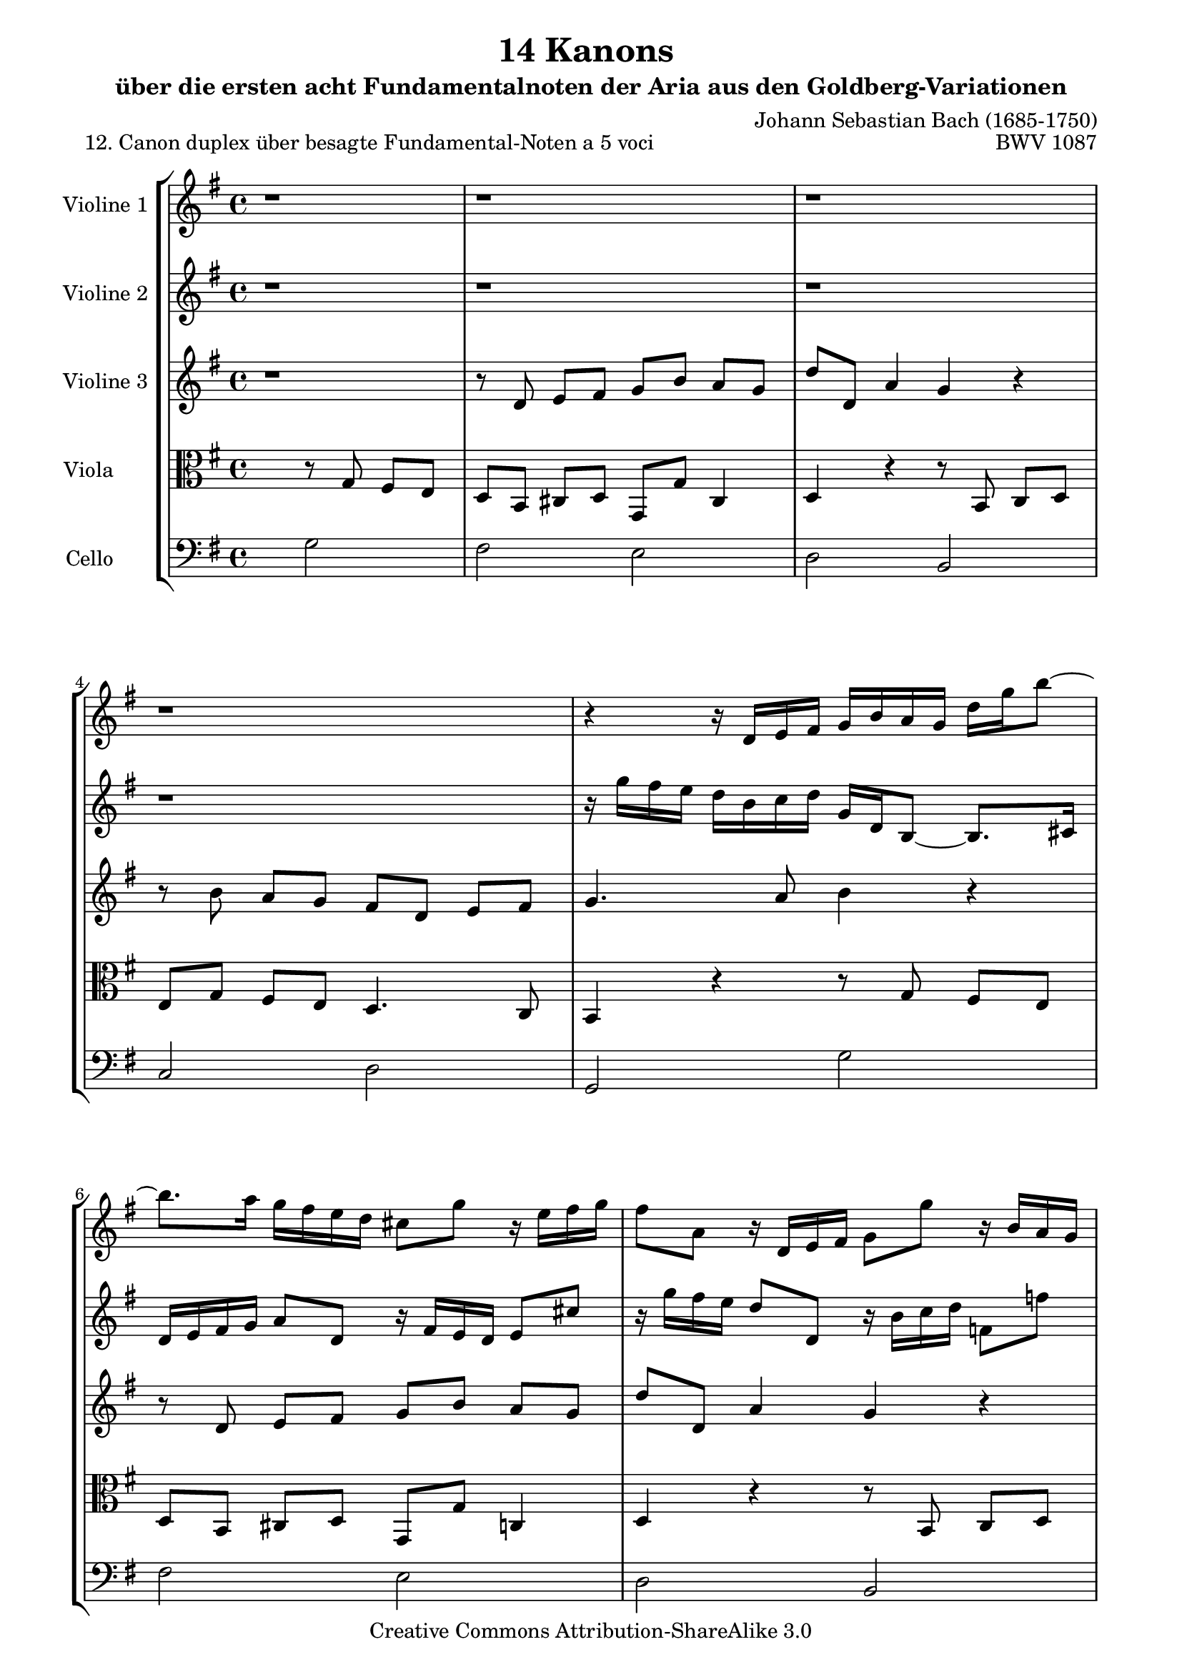 \version "2.11.46"

\paper {
    page-top-space = #0.0
    %indent = 0.0
    line-width = 18.0\cm
    ragged-bottom = ##f
    ragged-last-bottom = ##f
}

% #(set-default-paper-size "a4")

#(set-global-staff-size 19)

\header {
        title = "14 Kanons "
        subtitle = "über die ersten acht Fundamentalnoten der Aria aus den Goldberg-Variationen"
        piece = "12. Canon duplex über besagte Fundamental-Noten a 5 voci "
        mutopiatitle = "14 Canons - 12"
        composer = "Johann Sebastian Bach (1685-1750)"
        mutopiacomposer = "BachJS"
        opus = "BWV 1087"
        mutopiainstrument = "Violin, Viola, Cello"
        style = "Baroque"
        source = "Photocopy of Autograph"
        copyright = "Creative Commons Attribution-ShareAlike 3.0"
        maintainer = "Hajo Dezelski"
        maintainerEmail = "dl1sdz (at) gmail.com"
	
 footer = "Mutopia-2008/06/02-1444"
 tagline = \markup { \override #'(box-padding . 1.0) \override #'(baseline-skip . 2.7) \box \center-align { \small \line { Sheet music from \with-url #"http://www.MutopiaProject.org" \line { \teeny www. \hspace #-1.0 MutopiaProject \hspace #-1.0 \teeny .org \hspace #0.5 } • \hspace #0.5 \italic Free to download, with the \italic freedom to distribute, modify and perform. } \line { \small \line { Typeset using \with-url #"http://www.LilyPond.org" \line { \teeny www. \hspace #-1.0 LilyPond \hspace #-1.0 \teeny .org } by \maintainer \hspace #-1.0 . \hspace #0.5 Copyright © 2008. \hspace #0.5 Reference: \footer } } \line { \teeny \line { Licensed under the Creative Commons Attribution-ShareAlike 3.0 (Unported) License, for details see: \hspace #-0.5 \with-url #"http://creativecommons.org/licenses/by-sa/3.0" http://creativecommons.org/licenses/by-sa/3.0 } } } }
}

global= {
       \time 4/4
       \key g \major
     }

    violinOne = \new Voice { \relative d'{
       \set Staff.instrumentName = "Violine 1 "
       \set Staff.midiInstrument = "violin"
       r1 | % 1
       r1 | % 2
       r1 | % 3
       r1 | % 4
       r4 r16 d16 [ e fis ] g [ b a g ] d' [ g b8 ] ~ | % 5
       b8. [ a16 ] g [ fis e d ] cis8 [ g' ] r16 e16 [ fis g ]  | % 6
       fis8 [ a, ] r16 d,16 [ e fis ] g8 [ g' ] r16 b,16 [ a g ] | % 7
       e'8 [ e, ] r16 fis16 [ g a ] a [ c, a'8 ] r16 c16 [ a e ] | % 8
       d8 [ c ] b16 [ d e fis ] g [ b a g ] d' [ g b8 ] ~ | % 9
       b8. [ a16 ] g [ fis e d ] cis8 [ g' ] r16 e16 [ fis g ]  | % 10
       fis8 [ a, ] r16 d,16 [ e fis ] g8 [ g' ] r16 b,16 [ a g ] | % 11
       e'8 [ e, ] r16 fis16 [ g a ] a [ c, a'8 ] r16 c16 [ a e ] | % 12
       d2 s2 \bar "|." }}

     violinTwo = \new Voice { \relative g''{
       \set Staff.instrumentName = "Violine 2 "
       \set Staff.midiInstrument = "violin"
       r1 | % 1
       r1 | % 2
       r1 | % 3
       r1 | % 4
       r16 g16 [ fis e ] d [ b c d ] g, [ d b8 ] ~ b8. [ cis16 ] | % 5
       d16 [ e fis g ] a8 [ d, ] r16 fis16 [ e d ] e8 [ cis' ] | % 6
       r16 g'16 [ fis e ] d8 [ d, ] r16 b'16 [ c d ] f,8 [ f' ] | % 7
       r16 e16 [ d c ] c [ a' c,8 ]r16 a16 [ c fis ] g8 [ a ] | % 8
       b16 [ g fis e ] d [ b c d ] g, [ d b8 ] ~ b8. [ cis16 ] | % 9
       d16 [ e fis g ] a8 [ d, ] r16 fis16 [ e d ] e8 [ cis' ] | % 10
       r16 g'16 [ fis e ] d8 [ d, ] r16 b'16 [ c d ] f,8 [ f' ] | % 11
       r16 e16 [ d c ] c [ a' c,8 ]r16 a16 [ c fis ] g8 [ a ] | % 12
       b2 s2  \bar "|." }}
 
    violinThree = \new Voice { \relative d'{
       \set Staff.instrumentName = "Violine 3 "
       \set Staff.midiInstrument = "violin"
       r1 | % 1
       r8 d8 e8 [ fis ] g [ b ] a [ g ] | % 2
       d'8 [ d, ] a'4 g4 r4 | % 3
       r8 b8 a8 [ g ] fis [ d ] e [ fis ] | % 4
       g4. a8 b4 r4 | % 5
       r8 d,8 e8 [ fis ] g [ b ] a [ g ] | % 6
       d'8 [ d, ] a'4 g4 r4 | % 7
       r8 b8 a8 [ g ] fis [ d ] e [ fis ] | % 8
       g4. a8 b4 r4 | % 9
       r8 d,8 e8 [ fis ] g [ b ] a [ g ] | % 10
       d'8 [ d, ] a'4 g4 r4 | % 11
       r8 b8 a8 [ g ] fis [ d ] e [ fis ] | % 12
       g2 s2 \bar "|." }}

     viola = \new Voice { \relative c'' {
       \set Staff.instrumentName = "Viola       "
       \set Staff.midiInstrument = "viola"
       \clef alto
       s2 r8 g,8 fis8 [ e ] | % 1
	   d8 [ b ] cis [ d ] g, [ g' ] cis,4 | % 2
	   d4 r4 r8 b8 c8 [ d ] | % 3
	   e8 [ g ] fis [ e ] d4. c8 | % 4
	   b4 r4 r8 g'8 fis8 [ e ] | % 5
	   d8 [ b ] cis [ d ] g, [ g' ] c,4 | % 6
	   d4 r4 r8 b8 c8 [ d ] | % 7
	   e8 [ g ] fis [ e ] d4. c8 | % 8
	   b4 r4 r8 g'8 fis8 [ e ] | % 9
	   d8 [ b ] cis [ d ] g, [ g' ] c,4 | % 10
	   d4 r4 r8 b8 c8 [ d ] | % 11
	   e8 [ g ] fis [ e ] d4. c8 | % 12
	 b2 s2 \bar "|." }}

     cello = \new Voice { \relative c' {
       \set Staff.instrumentName = "Cello       "
       \set Staff.midiInstrument = "cello"
       \clef bass
       s2 g2 | % 1
	   fis2 e | % 2
	   d2 b | % 3
	   c2 d | % 4
	   g,2 g' | % 5
	   fis2 e | % 6
	   d2 b | % 7
	   c2 d | % 8
	   g,2 g' | % 9
	   fis2 e | % 10
	   d2 b | % 11
	   c2 d | % 12
	   g,2 s2 \bar "|." }}

     \score {
        \new StaffGroup <<
           \new Staff << \global \violinOne >>
           \new Staff << \global \violinTwo >>
           \new Staff << \global \violinThree >>
           \new Staff << \global \viola >>
           \new Staff << \global \cello >>
        >>
        \layout { }
        \midi { }
     }

